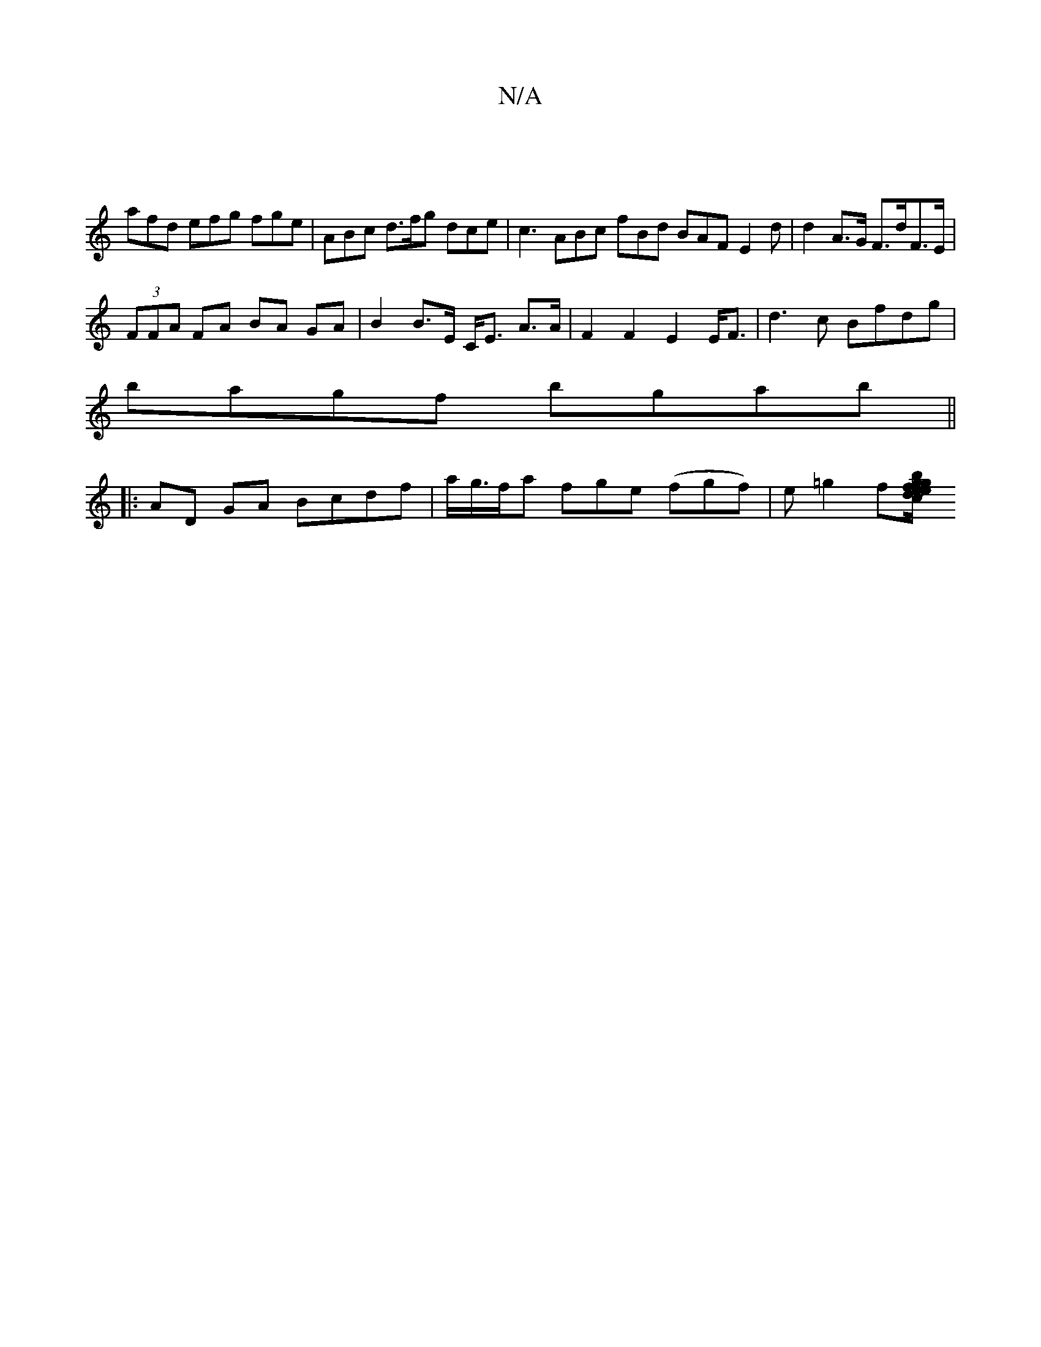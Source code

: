 X:1
T:N/A
M:4/4
R:N/A
K:Cmajor
|
afd efg fge | ABc d>fg dce | c3 ABc fBd BAF E2 d | d2- A>G F>dF>E |
(3FFA FA BA GA|B2 B>E C<E A>A | F2 F2 E2 E<F|d3c Bfdg |
bagf bgab ||
|:AD GA Bcdf | a/g/>fa fge (fgf)|e=g2f[Jef g/b/ge c>e Bf/e/ d